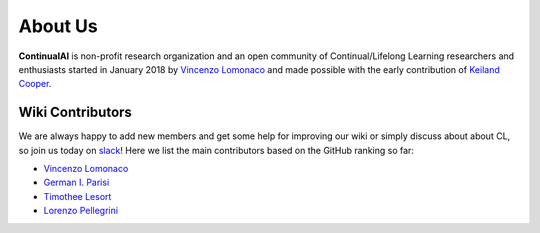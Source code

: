 About Us
================================

**ContinualAI** is non-profit research organization and an open community of Continual/Lifelong Learning researchers and enthusiasts started in January 2018 by `Vincenzo Lomonaco
<http://vincenzolomonaco.com>`_ and made possible with the early contribution of `Keiland Cooper
<http://kwcooper.xyz>`_.

.. raw:: html

	<p style="background: rgba(0,0,0,0.06) none repeat scroll 0% 0%; border: 1px solid rgb(222, 222, 222); padding: 1em; border-radius: 5px; padding-bottom: 41px;">
		<strong>E-mail:</strong> <em>contact@continualai.org</em><br />
		<strong>Mailing list: </strong><a target="_blank" href="https://groups.google.com/forum/#!forum/continualai">Continual Learning and AI News</a><br />
		<strong>Medium: </strong><a target="_blank" href="https://medium.com/continual-ai">Continual AI Publication</a><br />
		<strong>GitHub: </strong><a target="_blank" href="https://github.com/ContinualAI">Continual AI Organization</a><br />
		<strong>Socials:</strong> <a href="https://www.facebook.com/ContinualAI">Facebook</a> | <a href="https://twitter.com/ContinualAI">Twitter</a> | <a href="https://www.instagram.com/continual_ai/">Instagram</a><br />
		<strong style="float:left">Slack:</strong> <span style="margin-top: 3px; margin-left: 10px; float:left"><script async="" defer="" src="https://continualai.herokuapp.com/slackin.js"></script></span>
	</p>

Wiki Contributors
--------------------------------
We are always happy to add new members and get some help for improving our wiki or simply discuss about about CL, so join us today on `slack <https://join.slack.com/t/continualai/shared_invite/enQtNjQxNDYwMzkxNzk0LTBhYjg2MjM0YTM2OWRkNDYzOGE0ZTIzNDQ0ZGMzNDE3ZGUxNTZmNmM1YzJiYzgwMTkyZDQxYTlkMTI3NzZkNjU>`_! Here we list the main contributors based on the GitHub ranking so far:

- `Vincenzo Lomonaco <http://vincenzolomonaco.com>`_
- `German I. Parisi <https://sites.google.com/view/giparisi/home>`_
- `Timothee Lesort <https://tlesort.github.io>`_
- `Lorenzo Pellegrini <https://www.unibo.it/sitoweb/l.pellegrini>`_